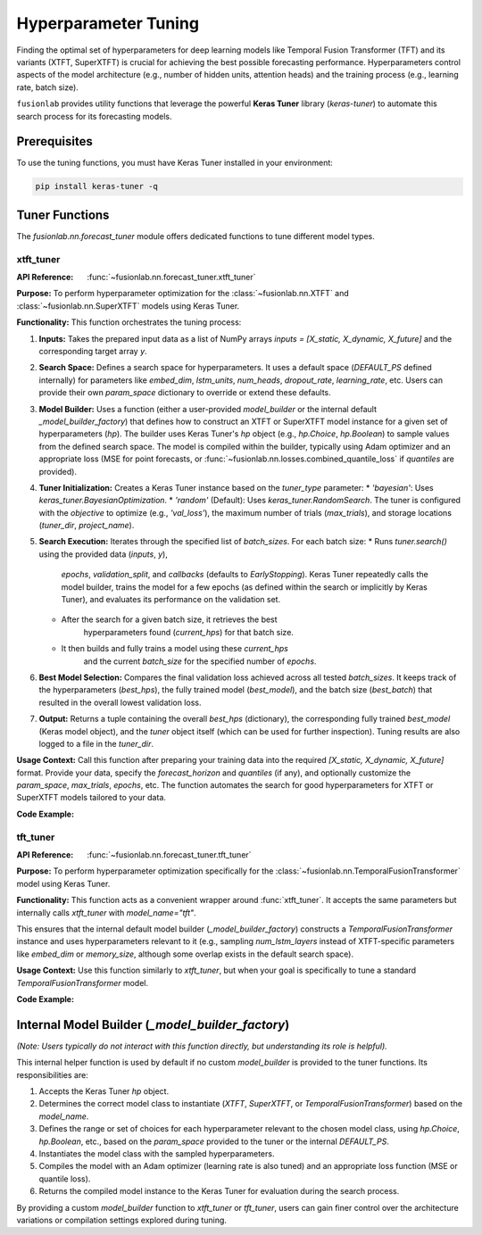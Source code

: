 .. _user_guide_forecast_tuner:

=======================
Hyperparameter Tuning
=======================

Finding the optimal set of hyperparameters for deep learning models
like Temporal Fusion Transformer (TFT) and its variants (XTFT,
SuperXTFT) is crucial for achieving the best possible forecasting
performance. Hyperparameters control aspects of the model
architecture (e.g., number of hidden units, attention heads) and the
training process (e.g., learning rate, batch size).

``fusionlab`` provides utility functions that leverage the powerful
**Keras Tuner** library (`keras-tuner`) to automate this search
process for its forecasting models.

Prerequisites
-------------

To use the tuning functions, you must have Keras Tuner installed in
your environment:

.. code-block:: bash

   pip install keras-tuner -q

Tuner Functions
-----------------

The `fusionlab.nn.forecast_tuner` module offers dedicated functions
to tune different model types.

.. _xtft_tuner:

xtft_tuner
~~~~~~~~~~~~
:API Reference: :func:`~fusionlab.nn.forecast_tuner.xtft_tuner`

**Purpose:** To perform hyperparameter optimization for the
:class:`~fusionlab.nn.XTFT` and :class:`~fusionlab.nn.SuperXTFT`
models using Keras Tuner.

**Functionality:**
This function orchestrates the tuning process:

1.  **Inputs:** Takes the prepared input data as a list of NumPy
    arrays `inputs = [X_static, X_dynamic, X_future]` and the
    corresponding target array `y`.
2.  **Search Space:** Defines a search space for hyperparameters.
    It uses a default space (`DEFAULT_PS` defined internally) for
    parameters like `embed_dim`, `lstm_units`, `num_heads`,
    `dropout_rate`, `learning_rate`, etc. Users can provide their
    own `param_space` dictionary to override or extend these defaults.
3.  **Model Builder:** Uses a function (either a user-provided
    `model_builder` or the internal default `_model_builder_factory`)
    that defines how to construct an XTFT or SuperXTFT model instance
    for a given set of hyperparameters (`hp`). The builder uses
    Keras Tuner's `hp` object (e.g., `hp.Choice`, `hp.Boolean`) to
    sample values from the defined search space. The model is
    compiled within the builder, typically using Adam optimizer and
    an appropriate loss (MSE for point forecasts, or
    :func:`~fusionlab.nn.losses.combined_quantile_loss` if `quantiles`
    are provided).
4.  **Tuner Initialization:** Creates a Keras Tuner instance based on
    the `tuner_type` parameter:
    * `'bayesian'`: Uses `keras_tuner.BayesianOptimization`.
    * `'random'` (Default): Uses `keras_tuner.RandomSearch`.
    The tuner is configured with the `objective` to optimize (e.g.,
    `'val_loss'`), the maximum number of trials (`max_trials`), and
    storage locations (`tuner_dir`, `project_name`).
5.  **Search Execution:** Iterates through the specified list of
    `batch_sizes`. For each batch size:
    * Runs `tuner.search()` using the provided data (`inputs`, `y`),
        `epochs`, `validation_split`, and `callbacks` (defaults to
        `EarlyStopping`). Keras Tuner repeatedly calls the model
        builder, trains the model for a few epochs (as defined within
        the search or implicitly by Keras Tuner), and evaluates its
        performance on the validation set.
    * After the search for a given batch size, it retrieves the best
        hyperparameters found (`current_hps`) for that batch size.
    * It then builds and fully trains a model using these `current_hps`
        and the current `batch_size` for the specified number of `epochs`.
6.  **Best Model Selection:** Compares the final validation loss
    achieved across all tested `batch_sizes`. It keeps track of the
    hyperparameters (`best_hps`), the fully trained model (`best_model`),
    and the batch size (`best_batch`) that resulted in the overall lowest
    validation loss.
7.  **Output:** Returns a tuple containing the overall `best_hps`
    (dictionary), the corresponding fully trained `best_model`
    (Keras model object), and the `tuner` object itself (which can be
    used for further inspection). Tuning results are also logged to a
    file in the `tuner_dir`.

**Usage Context:** Call this function after preparing your training data
into the required `[X_static, X_dynamic, X_future]` format. Provide
your data, specify the `forecast_horizon` and `quantiles` (if any),
and optionally customize the `param_space`, `max_trials`, `epochs`,
etc. The function automates the search for good hyperparameters for
XTFT or SuperXTFT models tailored to your data.

**Code Example:**

.. code-block:: python
   :linenos:

   import numpy as np
   import os
   # Assuming tuner and model are importable
   from fusionlab.nn.forecast_tuner import xtft_tuner
   from fusionlab.nn import XTFT # Needed for type hints/context

   # 1. Prepare Dummy Data (Replace with your actual data prep)
   # Needs static, dynamic (past), and future known inputs
   B, T, H = 8, 12, 6  # Batch, TimeSteps, Horizon
   D_stat, D_dyn, D_fut = 3, 5, 2 # Feature dimensions
   T_future_total = T + H # Example length for future features

   X_static_train = np.random.rand(B, D_stat).astype(np.float32)
   X_dynamic_train = np.random.rand(B, T, D_dyn).astype(np.float32)
   # Future data needs correct shape for internal builder
   X_future_train = np.random.rand(B, T_future_total, D_fut).astype(np.float32)
   y_train = np.random.rand(B, H, 1).astype(np.float32) # Point forecast target

   # Tuner expects inputs as list [Static, Dynamic, Future]
   # Note: Order depends on internal model builder assumptions
   # Assuming [Static, Dynamic, Future] order for this example
   train_inputs = [X_static_train, X_dynamic_train, X_future_train]

   # 2. Define Search Space (Optional - overrides defaults)
   custom_param_space = {
       'hidden_units': [16, 32],    # Try fewer units
       'num_heads': [2],            # Fix number of heads
       'lstm_units': [16],          # Fix LSTM units
       'learning_rate': [1e-3, 5e-4] # Try two learning rates
   }

   # 3. Define Tuning Parameters
   output_dir = "./xtft_tuning_output"
   project_name = "XTFT_Point_Forecast_Tuning"
   max_trials = 5 # Reduce for quick demo
   epochs_per_run = 10 # Epochs for final training of best HP per batch size
   batch_sizes_to_try = [16, 32] # Try two batch sizes

   # 4. Run the Tuner
   print("Starting XTFT tuning...")
   best_hps, best_model, tuner = xtft_tuner(
       inputs=train_inputs,
       y=y_train,
       param_space=custom_param_space,
       forecast_horizon=H,
       quantiles=None, # Point forecast for this example
       max_trials=max_trials,
       objective='val_loss', # Optimize validation loss
       epochs=epochs_per_run,
       batch_sizes=batch_sizes_to_try,
       validation_split=0.25, # Use 25% of input data for validation
       tuner_dir=output_dir,
       project_name=project_name,
       tuner_type='random', # Use 'random' or 'bayesian' search
       model_name="xtft", # Specify model type for default builder
       verbose=0 # Set to 1 or higher for detailed logs
   )

   # 5. Display Results
   print("\nTuning complete.")
   print("\n--- Best Hyperparameters Found ---")
   print(best_hps) # Dictionary of best HPs
   print(f"\nOptimal Batch Size Found (among tested): {best_hps.get('batch_size', 'N/A')}")

   print("\n--- Summary of Best Model Architecture ---")
   if best_model:
       best_model.summary()
   else:
       print("Tuning failed to find a best model.")

   # Further analysis can be done using the 'tuner' object
   # tuner.results_summary()

.. raw:: html

   <hr>

.. _tft_tuner:

tft_tuner
~~~~~~~~~~~
:API Reference: :func:`~fusionlab.nn.forecast_tuner.tft_tuner`

**Purpose:** To perform hyperparameter optimization specifically for
the :class:`~fusionlab.nn.TemporalFusionTransformer` model using
Keras Tuner.

**Functionality:**
This function acts as a convenient wrapper around :func:`xtft_tuner`.
It accepts the same parameters but internally calls `xtft_tuner` with
`model_name="tft"`.

This ensures that the internal default model builder
(`_model_builder_factory`) constructs a `TemporalFusionTransformer`
instance and uses hyperparameters relevant to it (e.g., sampling
`num_lstm_layers` instead of XTFT-specific parameters like
`embed_dim` or `memory_size`, although some overlap exists in the
default search space).

**Usage Context:** Use this function similarly to `xtft_tuner`, but
when your goal is specifically to tune a standard
`TemporalFusionTransformer` model.

**Code Example:**

.. code-block:: python
   :linenos:

   import numpy as np
   import os
   from fusionlab.nn.forecast_tuner import tft_tuner # Use TFT tuner
   from fusionlab.nn import TemporalFusionTransformer # Model context

   # 1. Prepare Dummy Data (Same as XTFT example for consistency)
   print("Preparing data (using placeholder logic)...")
   B, T, H = 8, 12, 6
   D_stat, D_dyn, D_fut = 3, 5, 2
   T_future_total = T + H
   X_static_train = np.random.rand(B, D_stat).astype(np.float32)
   X_dynamic_train = np.random.rand(B, T, D_dyn).astype(np.float32)
   X_future_train = np.random.rand(B, T_future_total, D_fut).astype(np.float32)
   # Example for quantile forecast
   y_train_quant = np.random.rand(B, H, 1).astype(np.float32)
   quantiles_to_predict = [0.1, 0.5, 0.9]

   # Assuming [Static, Dynamic, Future] input order for tuner's default builder
   train_inputs_tft = [X_static_train, X_dynamic_train, X_future_train]

   # 2. Define Search Space (Optional - focus on TFT params)
   tft_param_space = {
       'hidden_units': [16, 32],
       'num_heads': [2],
       'num_lstm_layers': [1, 2], # Specific to standard TFT builder
       'learning_rate': [1e-3, 5e-4]
   }

   # 3. Define Tuning Parameters
   output_dir_tft = "./tft_tuning_output"
   project_name_tft = "TFT_Quantile_Tuning_Example"
   max_trials_tft = 4
   epochs_per_run_tft = 10
   batch_sizes_tft = [32] # Test single batch size

   # 4. Run the TFT Tuner
   print("Starting TFT tuning...")
   best_hps_tft, best_model_tft, tuner_tft = tft_tuner(
       inputs=train_inputs_tft,
       y=y_train_quant,
       param_space=tft_param_space,
       forecast_horizon=H,
       quantiles=quantiles_to_predict, # Quantile forecast
       max_trials=max_trials_tft,
       objective='val_loss',
       epochs=epochs_per_run_tft,
       batch_sizes=batch_sizes_tft,
       validation_split=0.25,
       tuner_dir=output_dir_tft,
       project_name=project_name_tft,
       tuner_type='random',
       verbose=0
   )

   # 5. Display Results
   print("\nTFT Tuning complete.")
   print("\n--- Best TFT Hyperparameters Found ---")
   print(best_hps_tft)
   print(f"\nOptimal Batch Size Found (among tested): {best_hps_tft.get('batch_size', 'N/A')}")

   print("\n--- Summary of Best TFT Model Architecture ---")
   if best_model_tft:
       best_model_tft.summary()
   else:
       print("Tuning failed to find a best TFT model.")


.. raw:: html

   <hr>
   
Internal Model Builder (`_model_builder_factory`)
--------------------------------------------------

*(Note: Users typically do not interact with this function directly,
but understanding its role is helpful).*

This internal helper function is used by default if no custom
`model_builder` is provided to the tuner functions. Its responsibilities
are:

1.  Accepts the Keras Tuner `hp` object.
2.  Determines the correct model class to instantiate (`XTFT`,
    `SuperXTFT`, or `TemporalFusionTransformer`) based on the
    `model_name`.
3.  Defines the range or set of choices for each hyperparameter
    relevant to the chosen model class, using `hp.Choice`, `hp.Boolean`,
    etc., based on the `param_space` provided to the tuner or the
    internal `DEFAULT_PS`.
4.  Instantiates the model class with the sampled hyperparameters.
5.  Compiles the model with an Adam optimizer (learning rate is also
    tuned) and an appropriate loss function (MSE or quantile loss).
6.  Returns the compiled model instance to the Keras Tuner for
    evaluation during the search process.

By providing a custom `model_builder` function to `xtft_tuner` or
`tft_tuner`, users can gain finer control over the architecture
variations or compilation settings explored during tuning.